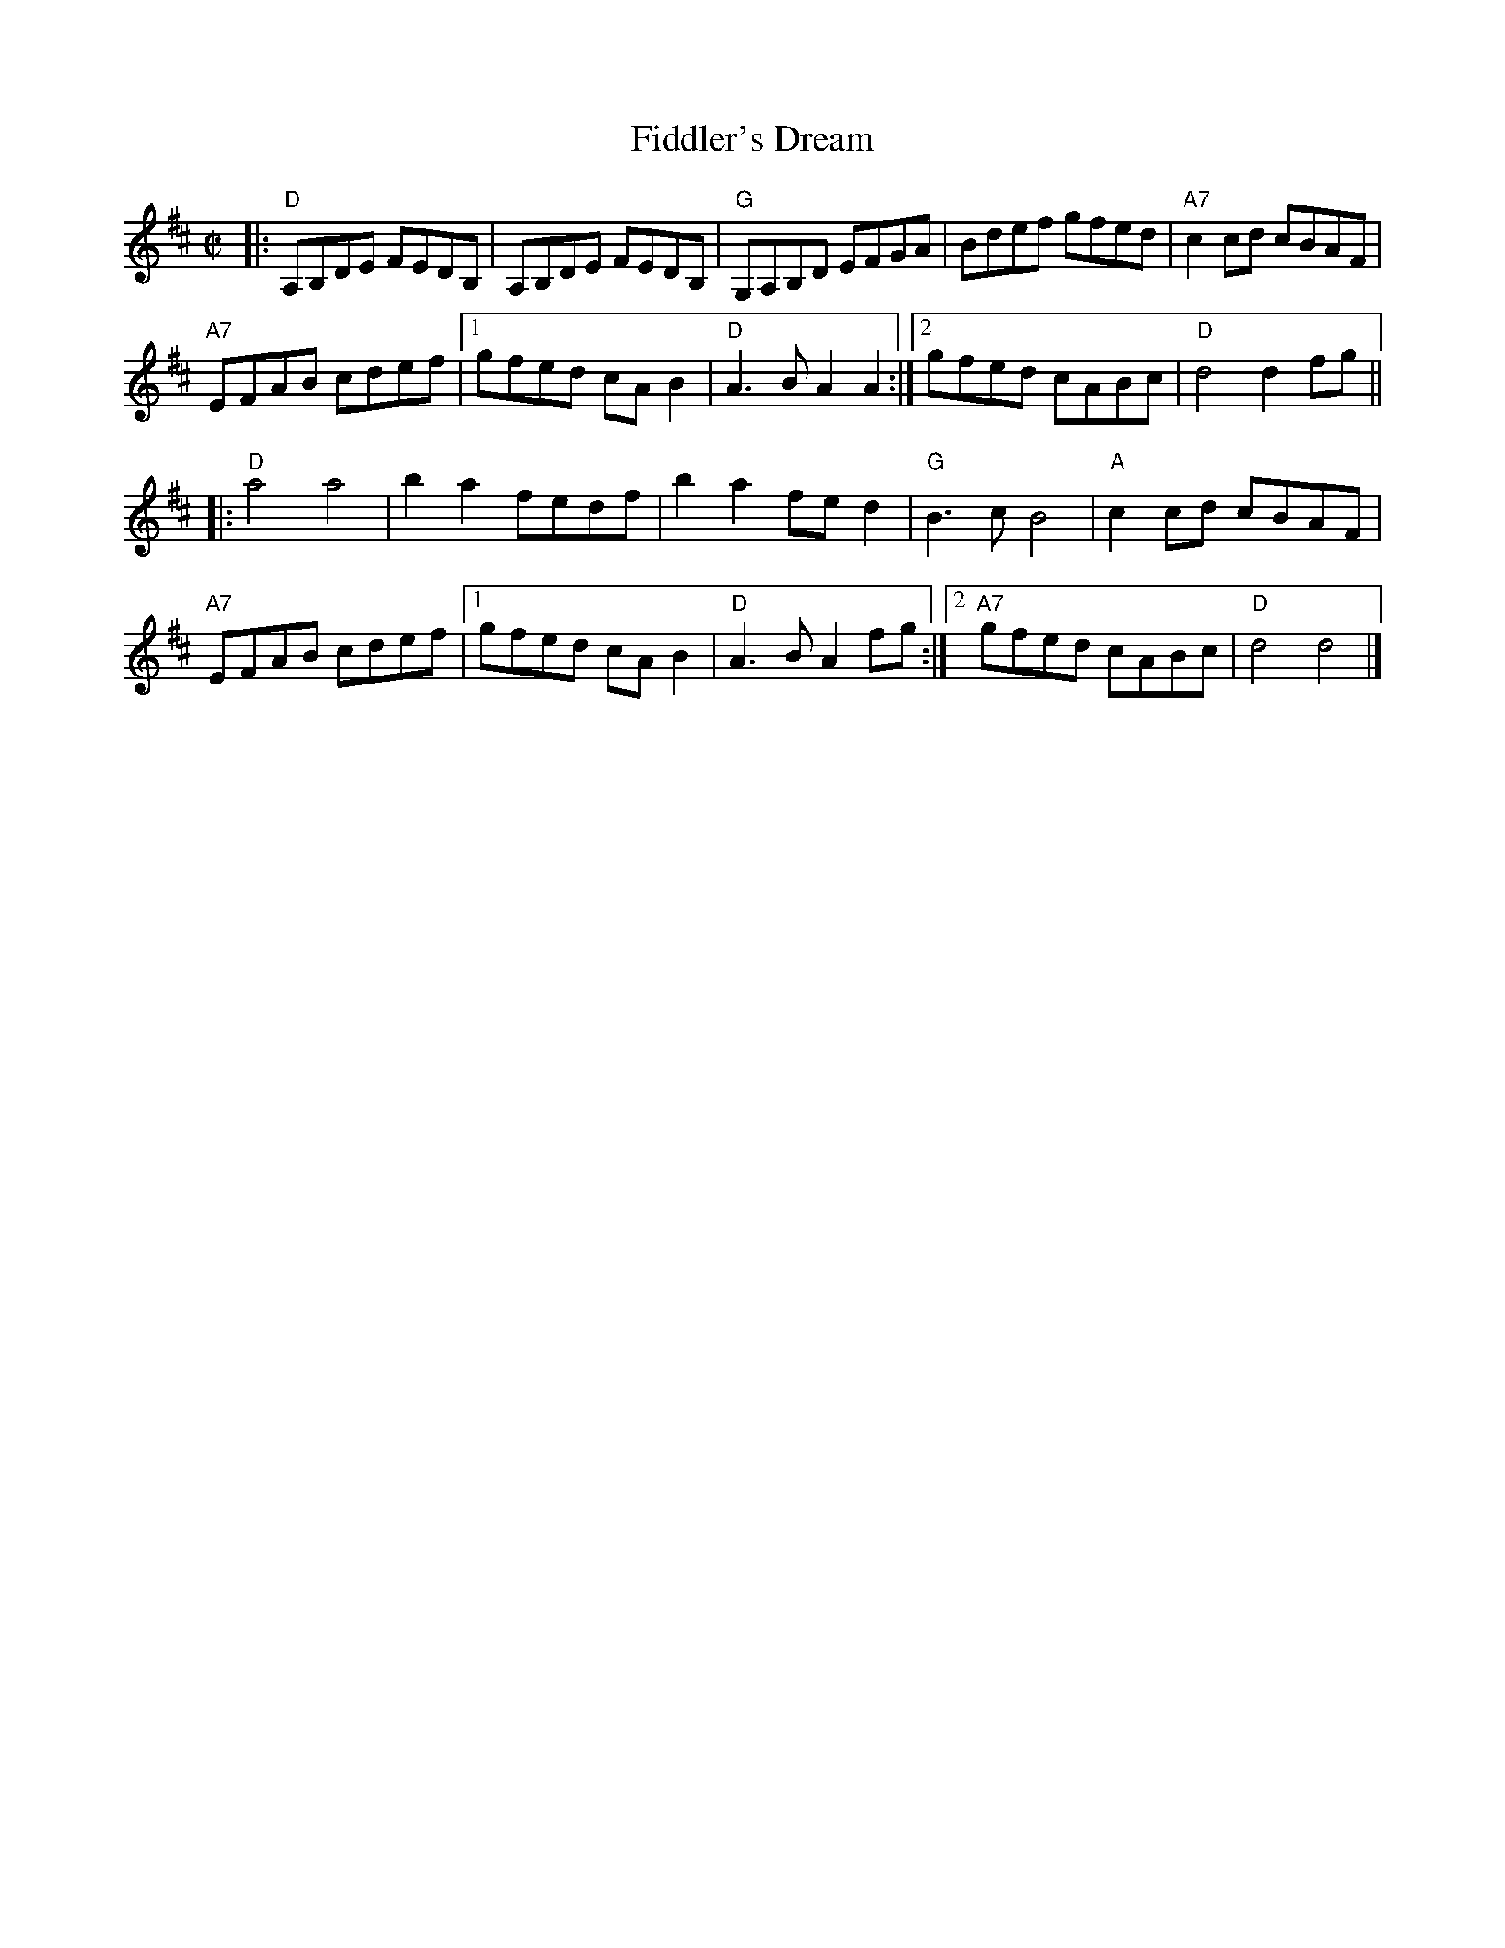 X: 1
T: Fiddler's Dream
R: reel
Z: 2011 John Chambers <jc:trillian.mit.edu>
S: printed MS of unknown origin
M: C|
L: 1/8
K: D
|:\
"D"A,B,DE FEDB, | A,B,DE FEDB, | "G"G,A,B,D EFGA | Bdef gfed | "A7"c2cd cBAF |
"A7"EFAB cdef |1 gfed cAB2 | "D"A3B A2A2 :|2 gfed cABc | "D"d4 d2fg ||
|:\
"D"a4 a4 | b2a2 fedf | b2a2 fed2 | "G"B3c B4 | "A"c2cd cBAF |
"A7"EFAB cdef |1 gfed cAB2 | "D"A3B A2fg :|2 "A7"gfed cABc | "D"d4 d4 |]

